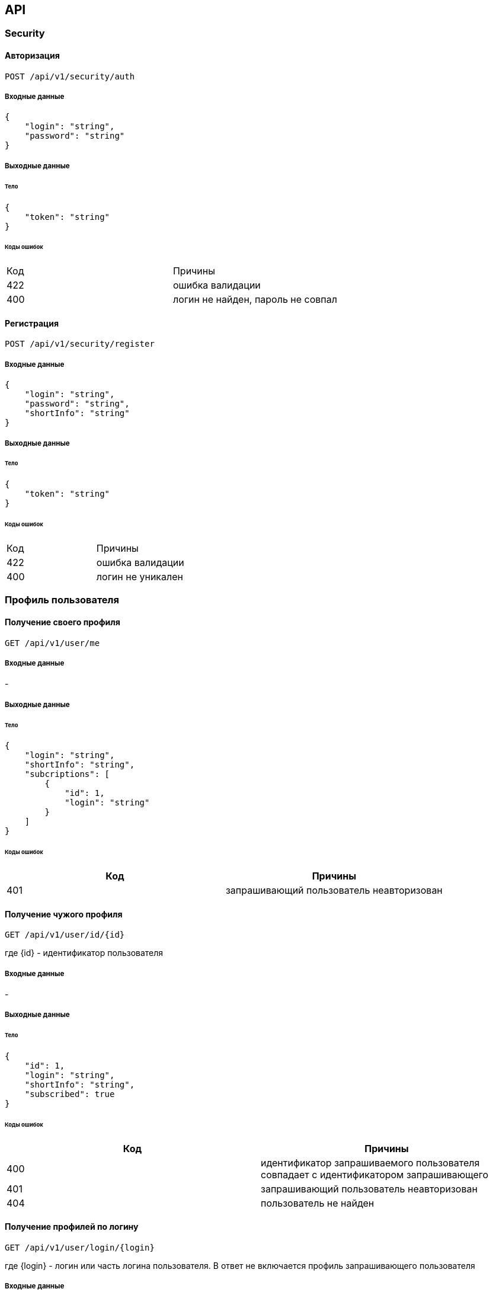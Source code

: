 == API

=== Security

==== Авторизация

`POST /api/v1/security/auth`

===== Входные данные

[source,json]
{
    "login": "string",
    "password": "string"
}

===== Выходные данные

====== Тело

[source,json]
{
    "token": "string"
}

====== Коды ошибок

|===
|Код |Причины
|422
|ошибка валидации

|400
|логин не найден, пароль не совпал
|===

==== Регистрация

`POST /api/v1/security/register`

===== Входные данные

[source,json]
{
    "login": "string",
    "password": "string",
    "shortInfo": "string"
}

===== Выходные данные

====== Тело

[source,json]
{
    "token": "string"
}

====== Коды ошибок

|===
|Код |Причины
|422
|ошибка валидации

|400
|логин не уникален
|===

=== Профиль пользователя

==== Получение своего профиля

`GET /api/v1/user/me`

===== Входные данные

-

===== Выходные данные

====== Тело

[source,json]
{
    "login": "string",
    "shortInfo": "string",
    "subcriptions": [
        {
            "id": 1,
            "login": "string"
        }
    ]
}

====== Коды ошибок

|===
|Код |Причины

|401
|запрашивающий пользователь неавторизован
|===

==== Получение чужого профиля

`GET /api/v1/user/id/{id}`

где {id} - идентификатор пользователя

===== Входные данные

-

===== Выходные данные

====== Тело

[source,json]
{
    "id": 1,
    "login": "string",
    "shortInfo": "string",
    "subscribed": true
}

====== Коды ошибок

|===
|Код |Причины

|400
|идентификатор запрашиваемого пользователя совпадает с идентификатором запрашивающего

|401
|запрашивающий пользователь неавторизован

|404
|пользователь не найден
|===

==== Получение профилей по логину

`GET /api/v1/user/login/{login}`

где {login} - логин или часть логина пользователя. В ответ не включается профиль запрашивающего пользователя

===== Входные данные

-

===== Выходные данные

====== Тело

[source,json]
[
    {
        "id": 1,
        "login": "string",
        "shortInfo": "string",
        "subscribed": true
    }
]

====== Коды ошибок

|===
|Код |Причины

|401
|запрашивающий пользователь неавторизован
|===

==== Изменение своего профиля

`PUT /api/v1/user`

===== Входные данные

[source,json]
{
    "shortInfo": "string",
    "password": "string"
}

===== Выходные данные

====== Тело

-

====== Коды ошибок

|===
|Код |Причины
|422
|ошибка валидации

|401
|запрашивающий пользователь неавторизован
|===

=== Пост

==== Создание поста

`POST /api/v1/post`

===== Входные данные

[source,json]
{
    "title": "string",
    "body": "string"
}

===== Выходные данные

====== Тело

-

====== Коды ошибок

|===
|Код |Причины
|422
|ошибка валидации

|401
|запрашивающий пользователь неавторизован
|===

==== Получение всех своих постов

`GET /api/v1/post/filter/mine?page={page}&size={size}&custom_sort={sort}`

где {page}, {size}, {sort} - параметры пагинации

===== Входные данные

-

===== Выходные данные

====== Тело

[source,json]
[
    {
        "id": 1,
        "title": "string",
        "body": "string",
        "createdAt": 1111111111,
        "likeCounter": 1,
        "hitLike": true
        "firstComments": [
            {
                "id": 1,
                "authorLogin": "string",
                "body": "string"
            }
        ]
    }
]

====== Коды ошибок

|===
|Код |Причины

|401
|запрашивающий пользователь неавторизован
|===

==== Получение всех постов пользователя

`GET /api/v1/post/user/{id}?page={page}&size={size}&custom_sort={sort}`

где {page}, {size}, {sort} - параметры пагинации, {id} - идентификатор пользователя

===== Входные данные

-

===== Выходные данные

====== Тело

[source,json]
[
    {
        "id": 1,
        "title": "string",
        "body": "string",
        "createdAt": 111111111,
        "likeCounter": 1,
        "hitLike": true
        "firstComments": [
            {
                "id": 1,
                "authorLogin": "string",
                "body": "string"
            }
        ]
    }
]

====== Коды ошибок

|===
|Код |Причины

|401
|запрашивающий пользователь неавторизован

|404
|пользователь не найден
|===

==== Получение постов фида новостей

`GET /api/v1/post/filter/feed?page={page}&size={size}&custom_sort={sort}`

где {page}, {size}, {sort} - параметры пагинации

===== Входные данные

-

===== Выходные данные

====== Тело

[source,json]
[
    {
        "id": 1,
        "title": "string",
        "body": "string",
        "authorId": 1,
        "authorLogin": "string",
        "createdAt": 11111111111,
        "likeCounter": 1,
        "hitLike": true
        "firstComments": [
            {
                "id": 1,
                "authorLogin": "string",
                "body": "string"
            }
        ]
    }
]

====== Коды ошибок

|===
|Код |Причины

|401
|запрашивающий пользователь неавторизован
|===

==== Получение поста

`GET /api/v1/post/{id}`

где {id} - идентификатор поста

===== Входные данные

-

===== Выходные данные

====== Тело

[source,json]
{
    "title": "string",
    "body": "string",
    "createdAt": 11111111111,
    "authorId": 1,
    "authorLogin": "string",
    "likeCounter": 1,
    "hitLike": true,
    "isAuthor": true
}

====== Коды ошибок

|===
|Код |Причины

|401
|запрашивающий пользователь неавторизован

|404
|пост не найден
|===

==== Изменение поста

`PUT /api/v1/post/{id}`

где {id} - идентификатор поста

===== Входные данные

[source,json]
{
    "title": "string",
    "body": "string"
}

===== Выходные данные

====== Тело

-

====== Коды ошибок

|===
|Код |Причины

|422
|ошибка валидации

|401
|запрашивающий пользователь неавторизован

|403
|попытка изменить пост от пользователя, не являющегося автором поста

|404
|пост не найден
|===

==== Удаление поста

`DELETE /api/v1/post/{id}`

где {id} - идентификатор поста

===== Входные данные

-

===== Выходные данные

====== Тело

-

====== Коды ошибок

|===
|Код |Причины

|401
|запрашивающий пользователь неавторизован

|403
|попытка удалить пост от пользователя, не являющегося автором поста

|404
|пост не найден
|===

=== Комментарий

==== Получение комментариев для поста

`GET /api/v1/post/{id}/comment?page={page}&size={size}&sort={sort}`

где {page}, {size}, {sort} - параметры пагинации, {id} - идентификатор поста

===== Входные данные

-

===== Выходные данные

====== Тело

[source,json]
[
    {
        "id": 1,
        "authorLogin": "string",
        "body": "string"
    }
]

====== Коды ошибок

|===
|Код |Причины

|401
|запрашивающий пользователь неавторизован

|404
|пост не найден
|===

==== Создание комментария

`POST /api/v1/post/{id}/comment`

где {id} - идентификатор поста

===== Входные данные

[source,json]
{
    "body": "string"
}

===== Выходные данные

====== Тело

-

====== Коды ошибок

|===
|Код |Причины

|401
|запрашивающий пользователь неавторизован

|404
|пост не найден
|===

=== Подписка

==== Подписка/отписка на/от пользователя

`POST /api/v1/subscription/{userId}`

где userId - идентификатор пользователя, на которого нужно подписаться/от которого нужно отписаться

===== Входные данные

-

===== Выходные данные

====== Тело

[source,json]
{
    "subscribed": true
}

====== Коды ошибок

|===
|Код |Причины

|400
|попытка подписи на самого себя

|401
|запрашивающий пользователь неавторизован

|404
|пользователь не найден
|===

=== Отметка "Нравится"

==== Добавление/удаление отметки "Нравится"

`POST /api/v1/post/{id}`

где {id} - идентификатор поста

===== Входные данные

-

===== Выходные данные

====== Тело

[source,json]
{
    "hitLike": true
}

====== Коды ошибок

|===
|Код |Причины

|401
|запрашивающий пользователь неавторизован

|404
|пост не найден
|===

=== Уведомление

==== Получение своих уведомлений

`GET /api/v1/notification`

===== Входные данные

-

===== Выходные данные

====== Тело

[source,json]
[
    {
        "id": 1,
        "postId": 1
    }
]

====== Коды ошибок

|===
|Код |Причины

|401
|запрашивающий пользователь неавторизован
|===
